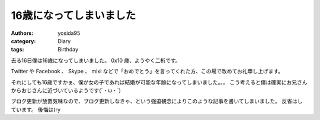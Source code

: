 16歳になってしまいました
========================

:authors: yosida95
:category: Diary
:tags: Birthday

去る16日僕は16歳になってしまいました。
0x10 歳、ようやく二桁です。

Twitter や Facebook 、 Skype 、 mixi などで「おめでとう」を言ってくれた方、この場で改めてお礼申し上げます。

それにしても16歳ですかぁ、僕が女の子であれば結婚が可能な年齢になってしまいました。。。
こう考えると僕は確実にお兄さんからおじさんに近づいているようです(´・ω・\`)

ブログ更新が放置気味なので、ブログ更新しなきゃ、という強迫観念によりこのような記事を書いてしまいました。
反省はしています。
後悔は(ry
